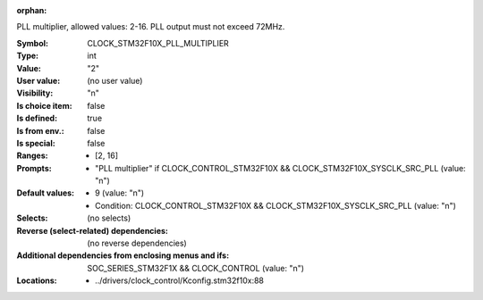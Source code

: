 :orphan:

.. title:: CLOCK_STM32F10X_PLL_MULTIPLIER

.. option:: CONFIG_CLOCK_STM32F10X_PLL_MULTIPLIER:
.. _CONFIG_CLOCK_STM32F10X_PLL_MULTIPLIER:

PLL multiplier, allowed values: 2-16. PLL output must not exceed 72MHz.



:Symbol:           CLOCK_STM32F10X_PLL_MULTIPLIER
:Type:             int
:Value:            "2"
:User value:       (no user value)
:Visibility:       "n"
:Is choice item:   false
:Is defined:       true
:Is from env.:     false
:Is special:       false
:Ranges:

 *  [2, 16]
:Prompts:

 *  "PLL multiplier" if CLOCK_CONTROL_STM32F10X && CLOCK_STM32F10X_SYSCLK_SRC_PLL (value: "n")
:Default values:

 *  9 (value: "n")
 *   Condition: CLOCK_CONTROL_STM32F10X && CLOCK_STM32F10X_SYSCLK_SRC_PLL (value: "n")
:Selects:
 (no selects)
:Reverse (select-related) dependencies:
 (no reverse dependencies)
:Additional dependencies from enclosing menus and ifs:
 SOC_SERIES_STM32F1X && CLOCK_CONTROL (value: "n")
:Locations:
 * ../drivers/clock_control/Kconfig.stm32f10x:88